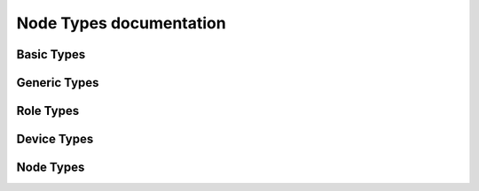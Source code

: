 ========================
Node Types documentation
========================


-----------
Basic Types
-----------

.. py:data:: libopenzwave.node_types.ROLE_TYPE_UNKNOWN

    * `str(ROLE_TYPE_UNKNOWN)`: Basic Type Unknown
    * `int(ROLE_TYPE_UNKNOWN)`: -1


.. py:data:: libopenzwave.node_types.ROLE_TYPE_CONTROLLER_SUB_STATIC

    * `str(ROLE_TYPE_CONTROLLER_SUB_STATIC)`: Portable Controller
    * `int(ROLE_TYPE_CONTROLLER_SUB_STATIC)`: 0x1


.. py:data:: libopenzwave.node_types.ROLE_TYPE_SLAVE_PORTABLE

    * `str(ROLE_TYPE_SLAVE_PORTABLE)`: Routing Slave
    * `int(ROLE_TYPE_SLAVE_PORTABLE)`: 0x4


.. py:data:: libopenzwave.node_types.ROLE_TYPE_CONTROLLER_PORTABLE_REPORTING

    * `str(ROLE_TYPE_CONTROLLER_PORTABLE_REPORTING)`: Slave
    * `int(ROLE_TYPE_CONTROLLER_PORTABLE_REPORTING)`: 0x3


.. py:data:: libopenzwave.node_types.ROLE_TYPE_CONTROLLER_PORTABLE

    * `str(ROLE_TYPE_CONTROLLER_PORTABLE)`: Static Controller
    * `int(ROLE_TYPE_CONTROLLER_PORTABLE)`: 0x2




-------------
Generic Types
-------------

.. py:data:: libopenzwave.node_types.GENERIC_TYPE_UNKNOWN

    * `str(GENERIC_TYPE_UNKNOWN)`: Generic Type Unknown
    * `int(GENERIC_TYPE_UNKNOWN)`: -1
    * Specific Types: `None`


.. py:data:: libopenzwave.node_types.GENERIC_TYPE_GENERIC_CONTROLLER

    * `str(GENERIC_TYPE_GENERIC_CONTROLLER)`: Remote Controller
    * `int(GENERIC_TYPE_GENERIC_CONTROLLER)`: 0x1
    * Specific Types:

        * `SPECIFIC_TYPE_PORTABLE_REMOTE_CONTROLLER`:

            * `str(SPECIFIC_TYPE_PORTABLE_REMOTE_CONTROLLER)`: Remote Control (Multi Purpose)
            * `int(SPECIFIC_TYPE_PORTABLE_REMOTE_CONTROLLER)`: 0x1

        * `SPECIFIC_TYPE_PORTABLE_SCENE_CONTROLLER`:

            * `str(SPECIFIC_TYPE_PORTABLE_SCENE_CONTROLLER)`: Portable Scene Controller
            * `int(SPECIFIC_TYPE_PORTABLE_SCENE_CONTROLLER)`: 0x2

        * `SPECIFIC_TYPE_PORTABLE_INSTALLER_TOOL`:

            * `str(SPECIFIC_TYPE_PORTABLE_INSTALLER_TOOL)`: Installer Tool
            * `int(SPECIFIC_TYPE_PORTABLE_INSTALLER_TOOL)`: 0x3

        * `SPECIFIC_TYPE_REMOTE_CONTROL_AV`:

            * `str(SPECIFIC_TYPE_REMOTE_CONTROL_AV)`: Remote Control (AV)
            * `int(SPECIFIC_TYPE_REMOTE_CONTROL_AV)`: 0x4

        * `SPECIFIC_TYPE_REMOTE_CONTROL_SIMPLE`:

            * `str(SPECIFIC_TYPE_REMOTE_CONTROL_SIMPLE)`: Remote Control (Simple)
            * `int(SPECIFIC_TYPE_REMOTE_CONTROL_SIMPLE)`: 0x6




.. py:data:: libopenzwave.node_types.GENERIC_TYPE_STATIC_CONTROLLER

    * `str(GENERIC_TYPE_STATIC_CONTROLLER)`: Static Controller
    * `int(GENERIC_TYPE_STATIC_CONTROLLER)`: 0x2
    * Specific Types:

        * `SPECIFIC_TYPE_PC_CONTROLLER`:

            * `str(SPECIFIC_TYPE_PC_CONTROLLER)`: Central Controller
            * `int(SPECIFIC_TYPE_PC_CONTROLLER)`: 0x1

        * `SPECIFIC_TYPE_SCENE_CONTROLLER`:

            * `str(SPECIFIC_TYPE_SCENE_CONTROLLER)`: Scene Controller
            * `int(SPECIFIC_TYPE_SCENE_CONTROLLER)`: 0x2

        * `SPECIFIC_TYPE_STATIC_INSTALLER_TOOL`:

            * `str(SPECIFIC_TYPE_STATIC_INSTALLER_TOOL)`: Installer Tool
            * `int(SPECIFIC_TYPE_STATIC_INSTALLER_TOOL)`: 0x3

        * `SPECIFIC_TYPE_SET_TOP_BOX`:

            * `str(SPECIFIC_TYPE_SET_TOP_BOX)`: Set Top Box
            * `int(SPECIFIC_TYPE_SET_TOP_BOX)`: 0x4

        * `SPECIFIC_TYPE_SUB_SYSTEM_CONTROLLER`:

            * `str(SPECIFIC_TYPE_SUB_SYSTEM_CONTROLLER)`: Sub System Controller
            * `int(SPECIFIC_TYPE_SUB_SYSTEM_CONTROLLER)`: 0x5

        * `SPECIFIC_TYPE_TV`:

            * `str(SPECIFIC_TYPE_TV)`: TV
            * `int(SPECIFIC_TYPE_TV)`: 0x6

        * `SPECIFIC_TYPE_GATEWAY`:

            * `str(SPECIFIC_TYPE_GATEWAY)`: Gateway
            * `int(SPECIFIC_TYPE_GATEWAY)`: 0x7




.. py:data:: libopenzwave.node_types.GENERIC_TYPE_AV_CONTROL_POINT

    * `str(GENERIC_TYPE_AV_CONTROL_POINT)`: AV Control Point
    * `int(GENERIC_TYPE_AV_CONTROL_POINT)`: 0x3
    * Specific Types:

        * `SPECIFIC_TYPE_DOORBELL`:

            * `str(SPECIFIC_TYPE_DOORBELL)`: Doorbell
            * `int(SPECIFIC_TYPE_DOORBELL)`: 0x12

        * `SPECIFIC_TYPE_SATELLITE_RECEIVER`:

            * `str(SPECIFIC_TYPE_SATELLITE_RECEIVER)`: Satellite Receiver
            * `int(SPECIFIC_TYPE_SATELLITE_RECEIVER)`: 0x4

        * `SPECIFIC_TYPE_SATELLITE_RECEIVER_V2`:

            * `str(SPECIFIC_TYPE_SATELLITE_RECEIVER_V2)`: Satellite Receiver V2
            * `int(SPECIFIC_TYPE_SATELLITE_RECEIVER_V2)`: 0x11

        * `SPECIFIC_TYPE_SOUND_SWITCH`:

            * `str(SPECIFIC_TYPE_SOUND_SWITCH)`: Sound Switch
            * `int(SPECIFIC_TYPE_SOUND_SWITCH)`: 0x1




.. py:data:: libopenzwave.node_types.GENERIC_TYPE_DISPLAY

    * `str(GENERIC_TYPE_DISPLAY)`: Display
    * `int(GENERIC_TYPE_DISPLAY)`: 0x4
    * Specific Types:

        * `SPECIFIC_TYPE_SIMPLE_DISPLAY`:

            * `str(SPECIFIC_TYPE_SIMPLE_DISPLAY)`: Display (simple)
            * `int(SPECIFIC_TYPE_SIMPLE_DISPLAY)`: 0x1




.. py:data:: libopenzwave.node_types.GENERIC_TYPE_NETWORK_EXTENDER

    * `str(GENERIC_TYPE_NETWORK_EXTENDER)`: Network Extender
    * `int(GENERIC_TYPE_NETWORK_EXTENDER)`: 0x5
    * Specific Types:

        * `SPECIFIC_TYPE_SECURE_EXTENDER`:

            * `str(SPECIFIC_TYPE_SECURE_EXTENDER)`: Secure Extender
            * `int(SPECIFIC_TYPE_SECURE_EXTENDER)`: 0x1




.. py:data:: libopenzwave.node_types.GENERIC_TYPE_APPLIANCE

    * `str(GENERIC_TYPE_APPLIANCE)`: Appliance
    * `int(GENERIC_TYPE_APPLIANCE)`: 0x6
    * Specific Types:

        * `SPECIFIC_TYPE_GENERAL_APPLIANCE`:

            * `str(SPECIFIC_TYPE_GENERAL_APPLIANCE)`: General Appliance
            * `int(SPECIFIC_TYPE_GENERAL_APPLIANCE)`: 0x1

        * `SPECIFIC_TYPE_KITCHEN_APPLIANCE`:

            * `str(SPECIFIC_TYPE_KITCHEN_APPLIANCE)`: Kitchen Appliance
            * `int(SPECIFIC_TYPE_KITCHEN_APPLIANCE)`: 0x2

        * `SPECIFIC_TYPE_LAUNDRY_APPLIANCE`:

            * `str(SPECIFIC_TYPE_LAUNDRY_APPLIANCE)`: Laundry Appliance
            * `int(SPECIFIC_TYPE_LAUNDRY_APPLIANCE)`: 0x3




.. py:data:: libopenzwave.node_types.GENERIC_TYPE_SENSOR_NOTIFICATION

    * `str(GENERIC_TYPE_SENSOR_NOTIFICATION)`: Sensor (notification)
    * `int(GENERIC_TYPE_SENSOR_NOTIFICATION)`: 0x7
    * Specific Types: `None`


.. py:data:: libopenzwave.node_types.GENERIC_TYPE_THERMOSTAT

    * `str(GENERIC_TYPE_THERMOSTAT)`: Thermostat
    * `int(GENERIC_TYPE_THERMOSTAT)`: 0x8
    * Specific Types:

        * `SPECIFIC_TYPE_SETBACK_SCHEDULE_THERMOSTAT`:

            * `str(SPECIFIC_TYPE_SETBACK_SCHEDULE_THERMOSTAT)`: Setback Schedule Thermostat
            * `int(SPECIFIC_TYPE_SETBACK_SCHEDULE_THERMOSTAT)`: 0x3

        * `SPECIFIC_TYPE_SETBACK_THERMOSTAT`:

            * `str(SPECIFIC_TYPE_SETBACK_THERMOSTAT)`: Thermostat Setback
            * `int(SPECIFIC_TYPE_SETBACK_THERMOSTAT)`: 0x5

        * `SPECIFIC_TYPE_SETPOINT_THERMOSTAT`:

            * `str(SPECIFIC_TYPE_SETPOINT_THERMOSTAT)`: Thermostat Setpoint
            * `int(SPECIFIC_TYPE_SETPOINT_THERMOSTAT)`: 0x4

        * `SPECIFIC_TYPE_THERMOSTAT_GENERAL`:

            * `str(SPECIFIC_TYPE_THERMOSTAT_GENERAL)`: Thermostat General
            * `int(SPECIFIC_TYPE_THERMOSTAT_GENERAL)`: 0x2

        * `SPECIFIC_TYPE_THERMOSTAT_GENERAL_V2`:

            * `str(SPECIFIC_TYPE_THERMOSTAT_GENERAL_V2)`: Thermostat HVAC
            * `int(SPECIFIC_TYPE_THERMOSTAT_GENERAL_V2)`: 0x6

        * `SPECIFIC_TYPE_THERMOSTAT_HEATING`:

            * `str(SPECIFIC_TYPE_THERMOSTAT_HEATING)`: Thermostat Heating
            * `int(SPECIFIC_TYPE_THERMOSTAT_HEATING)`: 0x1




.. py:data:: libopenzwave.node_types.GENERIC_TYPE_WINDOW_COVERING

    * `str(GENERIC_TYPE_WINDOW_COVERING)`: Window Covering
    * `int(GENERIC_TYPE_WINDOW_COVERING)`: 0x9
    * Specific Types:

        * `SPECIFIC_TYPE_SIMPLE_WINDOW_COVERING`:

            * `str(SPECIFIC_TYPE_SIMPLE_WINDOW_COVERING)`: Simple Window Covering Control
            * `int(SPECIFIC_TYPE_SIMPLE_WINDOW_COVERING)`: 0x1




.. py:data:: libopenzwave.node_types.GENERIC_TYPE_REPEATER_SLAVE

    * `str(GENERIC_TYPE_REPEATER_SLAVE)`: Repeater Slave
    * `int(GENERIC_TYPE_REPEATER_SLAVE)`: 0xF
    * Specific Types:

        * `SPECIFIC_TYPE_REPEATER_SLAVE`:

            * `str(SPECIFIC_TYPE_REPEATER_SLAVE)`: Basic Repeater Slave
            * `int(SPECIFIC_TYPE_REPEATER_SLAVE)`: 0x1

        * `SPECIFIC_TYPE_VIRTUAL_NODE`:

            * `str(SPECIFIC_TYPE_VIRTUAL_NODE)`: Virtual Node
            * `int(SPECIFIC_TYPE_VIRTUAL_NODE)`: 0x2




.. py:data:: libopenzwave.node_types.GENERIC_TYPE_SWITCH_BINARY

    * `str(GENERIC_TYPE_SWITCH_BINARY)`: Binary Switch
    * `int(GENERIC_TYPE_SWITCH_BINARY)`: 0x10
    * Specific Types:

        * `SPECIFIC_TYPE_POWER_SWITCH_BINARY`:

            * `str(SPECIFIC_TYPE_POWER_SWITCH_BINARY)`: On/Off Power Switch
            * `int(SPECIFIC_TYPE_POWER_SWITCH_BINARY)`: 0x1

        * `SPECIFIC_TYPE_SCENE_SWITCH_BINARY`:

            * `str(SPECIFIC_TYPE_SCENE_SWITCH_BINARY)`: Binary Scene Switch
            * `int(SPECIFIC_TYPE_SCENE_SWITCH_BINARY)`: 0x3

        * `SPECIFIC_TYPE_POWER_STRIP`:

            * `str(SPECIFIC_TYPE_POWER_STRIP)`: Power Strip
            * `int(SPECIFIC_TYPE_POWER_STRIP)`: 0x4

        * `SPECIFIC_TYPE_SIREN`:

            * `str(SPECIFIC_TYPE_SIREN)`: Siren
            * `int(SPECIFIC_TYPE_SIREN)`: 0x5

        * `SPECIFIC_TYPE_VALVE_OPEN_CLOSE`:

            * `str(SPECIFIC_TYPE_VALVE_OPEN_CLOSE)`: Valve (open/close)
            * `int(SPECIFIC_TYPE_VALVE_OPEN_CLOSE)`: 0x6

        * `SPECIFIC_TYPE_COLOR_TUNABLE_BINARY`:

            * `str(SPECIFIC_TYPE_COLOR_TUNABLE_BINARY)`: Turnable Switch
            * `int(SPECIFIC_TYPE_COLOR_TUNABLE_BINARY)`: 0x2

        * `SPECIFIC_TYPE_IRRIGATION_CONTROLLER`:

            * `str(SPECIFIC_TYPE_IRRIGATION_CONTROLLER)`: Irrigation
            * `int(SPECIFIC_TYPE_IRRIGATION_CONTROLLER)`: 0x7




.. py:data:: libopenzwave.node_types.GENERIC_TYPE_SWITCH_MULTILEVEL

    * `str(GENERIC_TYPE_SWITCH_MULTILEVEL)`: Multilevel Switch
    * `int(GENERIC_TYPE_SWITCH_MULTILEVEL)`: 0x11
    * Specific Types:

        * `SPECIFIC_TYPE_CLASS_A_MOTOR_CONTROL`:

            * `str(SPECIFIC_TYPE_CLASS_A_MOTOR_CONTROL)`: Window Covering No Position/Endpoint
            * `int(SPECIFIC_TYPE_CLASS_A_MOTOR_CONTROL)`: 0x5

        * `SPECIFIC_TYPE_CLASS_B_MOTOR_CONTROL`:

            * `str(SPECIFIC_TYPE_CLASS_B_MOTOR_CONTROL)`: Window Covering Endpoint Aware
            * `int(SPECIFIC_TYPE_CLASS_B_MOTOR_CONTROL)`: 0x6

        * `SPECIFIC_TYPE_CLASS_C_MOTOR_CONTROL`:

            * `str(SPECIFIC_TYPE_CLASS_C_MOTOR_CONTROL)`: Window Covering Position/Endpoint Aware
            * `int(SPECIFIC_TYPE_CLASS_C_MOTOR_CONTROL)`: 0x7

        * `SPECIFIC_TYPE_MOTOR_MULTIPOSITION`:

            * `str(SPECIFIC_TYPE_MOTOR_MULTIPOSITION)`: Multiposition Motor
            * `int(SPECIFIC_TYPE_MOTOR_MULTIPOSITION)`: 0x3

        * `SPECIFIC_TYPE_POWER_SWITCH_MULTILEVEL`:

            * `str(SPECIFIC_TYPE_POWER_SWITCH_MULTILEVEL)`: Light Dimmer Switch
            * `int(SPECIFIC_TYPE_POWER_SWITCH_MULTILEVEL)`: 0x1

        * `SPECIFIC_TYPE_SCENE_SWITCH_MULTILEVEL`:

            * `str(SPECIFIC_TYPE_SCENE_SWITCH_MULTILEVEL)`: Multilevel Scene Switch
            * `int(SPECIFIC_TYPE_SCENE_SWITCH_MULTILEVEL)`: 0x4

        * `SPECIFIC_TYPE_FAN_SWITCH`:

            * `str(SPECIFIC_TYPE_FAN_SWITCH)`: Fan Switch
            * `int(SPECIFIC_TYPE_FAN_SWITCH)`: 0x8

        * `SPECIFIC_TYPE_COLOR_TUNABLE_MULTILEVEL`:

            * `str(SPECIFIC_TYPE_COLOR_TUNABLE_MULTILEVEL)`: Turnable (multilevel) Switch
            * `int(SPECIFIC_TYPE_COLOR_TUNABLE_MULTILEVEL)`: 0x2




.. py:data:: libopenzwave.node_types.GENERIC_TYPE_SWITCH_REMOTE

    * `str(GENERIC_TYPE_SWITCH_REMOTE)`: Remote Switch
    * `int(GENERIC_TYPE_SWITCH_REMOTE)`: 0x12
    * Specific Types:

        * `SPECIFIC_TYPE_SWITCH_REMOTE_BINARY`:

            * `str(SPECIFIC_TYPE_SWITCH_REMOTE_BINARY)`: Binary Remote Switch
            * `int(SPECIFIC_TYPE_SWITCH_REMOTE_BINARY)`: 0x1

        * `SPECIFIC_TYPE_SWITCH_REMOTE_MULTILEVEL`:

            * `str(SPECIFIC_TYPE_SWITCH_REMOTE_MULTILEVEL)`: Multilevel Remote Switch
            * `int(SPECIFIC_TYPE_SWITCH_REMOTE_MULTILEVEL)`: 0x2

        * `SPECIFIC_TYPE_SWITCH_REMOTE_TOGGLE_BINARY`:

            * `str(SPECIFIC_TYPE_SWITCH_REMOTE_TOGGLE_BINARY)`: Binary Toggle Remote Switch
            * `int(SPECIFIC_TYPE_SWITCH_REMOTE_TOGGLE_BINARY)`: 0x3

        * `SPECIFIC_TYPE_SWITCH_REMOTE_TOGGLE_MULTILEVEL`:

            * `str(SPECIFIC_TYPE_SWITCH_REMOTE_TOGGLE_MULTILEVEL)`: Multilevel Toggle Remote Switch
            * `int(SPECIFIC_TYPE_SWITCH_REMOTE_TOGGLE_MULTILEVEL)`: 0x4




.. py:data:: libopenzwave.node_types.GENERIC_TYPE_SWITCH_TOGGLE

    * `str(GENERIC_TYPE_SWITCH_TOGGLE)`: Toggle Switch
    * `int(GENERIC_TYPE_SWITCH_TOGGLE)`: 0x13
    * Specific Types:

        * `SPECIFIC_TYPE_SWITCH_TOGGLE_BINARY`:

            * `str(SPECIFIC_TYPE_SWITCH_TOGGLE_BINARY)`: Binary Toggle Switch
            * `int(SPECIFIC_TYPE_SWITCH_TOGGLE_BINARY)`: 0x1

        * `SPECIFIC_TYPE_SWITCH_TOGGLE_MULTILEVEL`:

            * `str(SPECIFIC_TYPE_SWITCH_TOGGLE_MULTILEVEL)`: Multilevel Toggle Switch
            * `int(SPECIFIC_TYPE_SWITCH_TOGGLE_MULTILEVEL)`: 0x2




.. py:data:: libopenzwave.node_types.GENERIC_TYPE_ZIP_GATEWAY

    * `str(GENERIC_TYPE_ZIP_GATEWAY)`: ZIP Gateway
    * `int(GENERIC_TYPE_ZIP_GATEWAY)`: 0x14
    * Specific Types: `None`


.. py:data:: libopenzwave.node_types.GENERIC_TYPE_ZIP_NODE

    * `str(GENERIC_TYPE_ZIP_NODE)`: ZIP
    * `int(GENERIC_TYPE_ZIP_NODE)`: 0x15
    * Specific Types:

        * `SPECIFIC_TYPE_ZIP_ADV_NODE`:

            * `str(SPECIFIC_TYPE_ZIP_ADV_NODE)`: ZIP (adv)
            * `int(SPECIFIC_TYPE_ZIP_ADV_NODE)`: 0x2

        * `SPECIFIC_TYPE_ZIP_TUN_NODE`:

            * `str(SPECIFIC_TYPE_ZIP_TUN_NODE)`: ZIP (tun)
            * `int(SPECIFIC_TYPE_ZIP_TUN_NODE)`: 0x1




.. py:data:: libopenzwave.node_types.GENERIC_TYPE_VENTILATION

    * `str(GENERIC_TYPE_VENTILATION)`: Ventilation
    * `int(GENERIC_TYPE_VENTILATION)`: 0x16
    * Specific Types:

        * `SPECIFIC_TYPE_RESIDENTIAL_HRV`:

            * `str(SPECIFIC_TYPE_RESIDENTIAL_HRV)`: Residential HRV
            * `int(SPECIFIC_TYPE_RESIDENTIAL_HRV)`: 0x1




.. py:data:: libopenzwave.node_types.GENERIC_TYPE_SECURITY_PANEL

    * `str(GENERIC_TYPE_SECURITY_PANEL)`: Security Panel
    * `int(GENERIC_TYPE_SECURITY_PANEL)`: 0x17
    * Specific Types:

        * `SPECIFIC_TYPE_ZONED_SECURITY_PANEL`:

            * `str(SPECIFIC_TYPE_ZONED_SECURITY_PANEL)`: Zoned Security Panel
            * `int(SPECIFIC_TYPE_ZONED_SECURITY_PANEL)`: 0x1




.. py:data:: libopenzwave.node_types.GENERIC_TYPE_WALL_CONTROLLER

    * `str(GENERIC_TYPE_WALL_CONTROLLER)`: Wall Controller
    * `int(GENERIC_TYPE_WALL_CONTROLLER)`: 0x18
    * Specific Types:

        * `SPECIFIC_TYPE_BASIC_WALL_CONTROLLER`:

            * `str(SPECIFIC_TYPE_BASIC_WALL_CONTROLLER)`: Wall Controller
            * `int(SPECIFIC_TYPE_BASIC_WALL_CONTROLLER)`: 0x1




.. py:data:: libopenzwave.node_types.GENERIC_TYPE_SENSOR_BINARY

    * `str(GENERIC_TYPE_SENSOR_BINARY)`: Binary Sensor
    * `int(GENERIC_TYPE_SENSOR_BINARY)`: 0x20
    * Specific Types:

        * `SPECIFIC_TYPE_ROUTING_SENSOR_BINARY`:

            * `str(SPECIFIC_TYPE_ROUTING_SENSOR_BINARY)`: Routing Binary Sensor
            * `int(SPECIFIC_TYPE_ROUTING_SENSOR_BINARY)`: 0x1




.. py:data:: libopenzwave.node_types.GENERIC_TYPE_SENSOR_MULTILEVEL

    * `str(GENERIC_TYPE_SENSOR_MULTILEVEL)`: Multilevel Sensor
    * `int(GENERIC_TYPE_SENSOR_MULTILEVEL)`: 0x21
    * Specific Types:

        * `SPECIFIC_TYPE_ROUTING_SENSOR_MULTILEVEL`:

            * `str(SPECIFIC_TYPE_ROUTING_SENSOR_MULTILEVEL)`: Sensor (Multilevel)
            * `int(SPECIFIC_TYPE_ROUTING_SENSOR_MULTILEVEL)`: 0x1

        * `SPECIFIC_TYPE_CHIMNEY_FAN`:

            * `str(SPECIFIC_TYPE_CHIMNEY_FAN)`: Chimney Fan
            * `int(SPECIFIC_TYPE_CHIMNEY_FAN)`: 0x2




.. py:data:: libopenzwave.node_types.GENERIC_TYPE_METER_PULSE

    * `str(GENERIC_TYPE_METER_PULSE)`: Pulse Meter
    * `int(GENERIC_TYPE_METER_PULSE)`: 0x30
    * Specific Types: `None`


.. py:data:: libopenzwave.node_types.GENERIC_TYPE_METER

    * `str(GENERIC_TYPE_METER)`: Meter
    * `int(GENERIC_TYPE_METER)`: 0x31
    * Specific Types:

        * `SPECIFIC_TYPE_SIMPLE_METER`:

            * `str(SPECIFIC_TYPE_SIMPLE_METER)`: Sub Energy Meter
            * `int(SPECIFIC_TYPE_SIMPLE_METER)`: 0x1

        * `SPECIFIC_TYPE_ADV_ENERGY_CONTROL`:

            * `str(SPECIFIC_TYPE_ADV_ENERGY_CONTROL)`: Whole Home Energy Meter (Advanced)
            * `int(SPECIFIC_TYPE_ADV_ENERGY_CONTROL)`: 0x2

        * `SPECIFIC_TYPE_WHOLE_HOME_METER_SIMPLE`:

            * `str(SPECIFIC_TYPE_WHOLE_HOME_METER_SIMPLE)`: Whole Home Meter (Simple)
            * `int(SPECIFIC_TYPE_WHOLE_HOME_METER_SIMPLE)`: 0x3




.. py:data:: libopenzwave.node_types.GENERIC_TYPE_ENTRY_CONTROL

    * `str(GENERIC_TYPE_ENTRY_CONTROL)`: Entry Control
    * `int(GENERIC_TYPE_ENTRY_CONTROL)`: 0x40
    * Specific Types:

        * `SPECIFIC_TYPE_DOOR_LOCK`:

            * `str(SPECIFIC_TYPE_DOOR_LOCK)`: Door Lock
            * `int(SPECIFIC_TYPE_DOOR_LOCK)`: 0x1

        * `SPECIFIC_TYPE_ADVANCED_DOOR_LOCK`:

            * `str(SPECIFIC_TYPE_ADVANCED_DOOR_LOCK)`: Advanced Door Lock
            * `int(SPECIFIC_TYPE_ADVANCED_DOOR_LOCK)`: 0x2

        * `SPECIFIC_TYPE_SECURE_KEYPAD_DOOR_LOCK`:

            * `str(SPECIFIC_TYPE_SECURE_KEYPAD_DOOR_LOCK)`: Door Lock (keypad lever)
            * `int(SPECIFIC_TYPE_SECURE_KEYPAD_DOOR_LOCK)`: 0x3

        * `SPECIFIC_TYPE_SECURE_KEYPAD_DOOR_LOCK_DEADBOLT`:

            * `str(SPECIFIC_TYPE_SECURE_KEYPAD_DOOR_LOCK_DEADBOLT)`: Door Lock (keypad deadbolt)
            * `int(SPECIFIC_TYPE_SECURE_KEYPAD_DOOR_LOCK_DEADBOLT)`: 0x4

        * `SPECIFIC_TYPE_SECURE_DOOR`:

            * `str(SPECIFIC_TYPE_SECURE_DOOR)`: Secure Door
            * `int(SPECIFIC_TYPE_SECURE_DOOR)`: 0x5

        * `SPECIFIC_TYPE_SECURE_GATE`:

            * `str(SPECIFIC_TYPE_SECURE_GATE)`: Secure Gate
            * `int(SPECIFIC_TYPE_SECURE_GATE)`: 0x6

        * `SPECIFIC_TYPE_SECURE_BARRIER_ADDON`:

            * `str(SPECIFIC_TYPE_SECURE_BARRIER_ADDON)`: Barrier Addon
            * `int(SPECIFIC_TYPE_SECURE_BARRIER_ADDON)`: 0x7

        * `SPECIFIC_TYPE_SECURE_BARRIER_OPEN_ONLY`:

            * `str(SPECIFIC_TYPE_SECURE_BARRIER_OPEN_ONLY)`: Barrier Open Only
            * `int(SPECIFIC_TYPE_SECURE_BARRIER_OPEN_ONLY)`: 0x8

        * `SPECIFIC_TYPE_SECURE_BARRIER_CLOSE_ONLY`:

            * `str(SPECIFIC_TYPE_SECURE_BARRIER_CLOSE_ONLY)`: Barrier Close Only
            * `int(SPECIFIC_TYPE_SECURE_BARRIER_CLOSE_ONLY)`: 0x9

        * `SPECIFIC_TYPE_SECURE_LOCKBOX`:

            * `str(SPECIFIC_TYPE_SECURE_LOCKBOX)`: Lock Box
            * `int(SPECIFIC_TYPE_SECURE_LOCKBOX)`: 0xA

        * `SPECIFIC_TYPE_SECURE_KEYPAD`:

            * `str(SPECIFIC_TYPE_SECURE_KEYPAD)`: Keypad
            * `int(SPECIFIC_TYPE_SECURE_KEYPAD)`: 0xB




.. py:data:: libopenzwave.node_types.GENERIC_TYPE_SEMI_INTEROPERABLE

    * `str(GENERIC_TYPE_SEMI_INTEROPERABLE)`: Semi Interoperable
    * `int(GENERIC_TYPE_SEMI_INTEROPERABLE)`: 0x50
    * Specific Types:

        * `SPECIFIC_TYPE_ENERGY_PRODUCTION`:

            * `str(SPECIFIC_TYPE_ENERGY_PRODUCTION)`: Energy Production
            * `int(SPECIFIC_TYPE_ENERGY_PRODUCTION)`: 0x1




.. py:data:: libopenzwave.node_types.GENERIC_TYPE_SENSOR_ALARM

    * `str(GENERIC_TYPE_SENSOR_ALARM)`: Sensor Alarm
    * `int(GENERIC_TYPE_SENSOR_ALARM)`: 0xA1
    * Specific Types:

        * `SPECIFIC_TYPE_ADV_ZENSOR_NET_ALARM_SENSOR`:

            * `str(SPECIFIC_TYPE_ADV_ZENSOR_NET_ALARM_SENSOR)`: Zensor Net Alarm (advanced) Sensor
            * `int(SPECIFIC_TYPE_ADV_ZENSOR_NET_ALARM_SENSOR)`: 0x5

        * `SPECIFIC_TYPE_ADV_ZENSOR_NET_SMOKE_SENSOR`:

            * `str(SPECIFIC_TYPE_ADV_ZENSOR_NET_SMOKE_SENSOR)`: Zensor Net Smoke (advanced) Sensor
            * `int(SPECIFIC_TYPE_ADV_ZENSOR_NET_SMOKE_SENSOR)`: 0xA

        * `SPECIFIC_TYPE_BASIC_ROUTING_ALARM_SENSOR`:

            * `str(SPECIFIC_TYPE_BASIC_ROUTING_ALARM_SENSOR)`: Routing Alarm (basic) Sensor
            * `int(SPECIFIC_TYPE_BASIC_ROUTING_ALARM_SENSOR)`: 0x1

        * `SPECIFIC_TYPE_BASIC_ROUTING_SMOKE_SENSOR`:

            * `str(SPECIFIC_TYPE_BASIC_ROUTING_SMOKE_SENSOR)`: Routing Smoke (basic) Sensor
            * `int(SPECIFIC_TYPE_BASIC_ROUTING_SMOKE_SENSOR)`: 0x6

        * `SPECIFIC_TYPE_BASIC_ZENSOR_NET_ALARM_SENSOR`:

            * `str(SPECIFIC_TYPE_BASIC_ZENSOR_NET_ALARM_SENSOR)`: Zensor Net Alarm (basic) Sensor
            * `int(SPECIFIC_TYPE_BASIC_ZENSOR_NET_ALARM_SENSOR)`: 0x3

        * `SPECIFIC_TYPE_BASIC_ZENSOR_NET_SMOKE_SENSOR`:

            * `str(SPECIFIC_TYPE_BASIC_ZENSOR_NET_SMOKE_SENSOR)`: Zensor Net Smoke (basic) Sensor
            * `int(SPECIFIC_TYPE_BASIC_ZENSOR_NET_SMOKE_SENSOR)`: 0x8

        * `SPECIFIC_TYPE_ROUTING_ALARM_SENSOR`:

            * `str(SPECIFIC_TYPE_ROUTING_ALARM_SENSOR)`: Routing Alarm Sensor
            * `int(SPECIFIC_TYPE_ROUTING_ALARM_SENSOR)`: 0x2

        * `SPECIFIC_TYPE_ROUTING_SMOKE_SENSOR`:

            * `str(SPECIFIC_TYPE_ROUTING_SMOKE_SENSOR)`: Routing Smoke Sensor
            * `int(SPECIFIC_TYPE_ROUTING_SMOKE_SENSOR)`: 0x7

        * `SPECIFIC_TYPE_ZENSOR_NET_ALARM_SENSOR`:

            * `str(SPECIFIC_TYPE_ZENSOR_NET_ALARM_SENSOR)`: Zensor Net Alarm Sensor
            * `int(SPECIFIC_TYPE_ZENSOR_NET_ALARM_SENSOR)`: 0x4

        * `SPECIFIC_TYPE_ZENSOR_NET_SMOKE_SENSOR`:

            * `str(SPECIFIC_TYPE_ZENSOR_NET_SMOKE_SENSOR)`: Zensor Net Smoke Sensor
            * `int(SPECIFIC_TYPE_ZENSOR_NET_SMOKE_SENSOR)`: 0x9

        * `SPECIFIC_TYPE_ALARM_SENSOR`:

            * `str(SPECIFIC_TYPE_ALARM_SENSOR)`: Sensor (Alarm)
            * `int(SPECIFIC_TYPE_ALARM_SENSOR)`: 0xB




.. py:data:: libopenzwave.node_types.GENERIC_TYPE_NON_INTEROPERABLE

    * `str(GENERIC_TYPE_NON_INTEROPERABLE)`: Non interoperable
    * `int(GENERIC_TYPE_NON_INTEROPERABLE)`: 0xFF
    * Specific Types: `None`




----------
Role Types
----------

.. py:data:: libopenzwave.node_types.DEVICE_TYPE_UNKNOWN

    * `str(DEVICE_TYPE_UNKNOWN)`: Role Type Unknown
    * `int(DEVICE_TYPE_UNKNOWN)`: -1


.. py:data:: libopenzwave.node_types.ROLE_TYPE_CONTROLLER_CENTRAL_STATIC

    * `str(ROLE_TYPE_CONTROLLER_CENTRAL_STATIC)`: Central Static Controller (CSC)
    * `int(ROLE_TYPE_CONTROLLER_CENTRAL_STATIC)`: 0x0


.. py:data:: libopenzwave.node_types.SPECIFIC_TYPE_SOUND_SWITCH

    * `str(SPECIFIC_TYPE_SOUND_SWITCH)`: Sub Static Controller (SSC)
    * `int(SPECIFIC_TYPE_SOUND_SWITCH)`: 0x1


.. py:data:: libopenzwave.node_types.SPECIFIC_TYPE_ADVANCED_DOOR_LOCK

    * `str(SPECIFIC_TYPE_ADVANCED_DOOR_LOCK)`: Portable Controller (PC)
    * `int(SPECIFIC_TYPE_ADVANCED_DOOR_LOCK)`: 0x2


.. py:data:: libopenzwave.node_types.GENERIC_TYPE_AV_CONTROL_POINT

    * `str(GENERIC_TYPE_AV_CONTROL_POINT)`: Reporting Portable Controller (RPC)
    * `int(GENERIC_TYPE_AV_CONTROL_POINT)`: 0x3


.. py:data:: libopenzwave.node_types.SPECIFIC_TYPE_SATELLITE_RECEIVER

    * `str(SPECIFIC_TYPE_SATELLITE_RECEIVER)`: Portable Slave (PS)
    * `int(SPECIFIC_TYPE_SATELLITE_RECEIVER)`: 0x4


.. py:data:: libopenzwave.node_types.SPECIFIC_TYPE_SECURE_DOOR

    * `str(SPECIFIC_TYPE_SECURE_DOOR)`: Always On Slave (AOS)
    * `int(SPECIFIC_TYPE_SECURE_DOOR)`: 0x5


.. py:data:: libopenzwave.node_types.SPECIFIC_TYPE_SECURE_GATE

    * `str(SPECIFIC_TYPE_SECURE_GATE)`: Reporting Sleeping Slave (RSS)
    * `int(SPECIFIC_TYPE_SECURE_GATE)`: 0x6


.. py:data:: libopenzwave.node_types.SPECIFIC_TYPE_SECURE_BARRIER_ADDON

    * `str(SPECIFIC_TYPE_SECURE_BARRIER_ADDON)`: Listening Sleeping Slave (LSS)
    * `int(SPECIFIC_TYPE_SECURE_BARRIER_ADDON)`: 0x7


.. py:data:: libopenzwave.node_types.SPECIFIC_TYPE_SECURE_BARRIER_OPEN_ONLY

    * `str(SPECIFIC_TYPE_SECURE_BARRIER_OPEN_ONLY)`: Network Aware Slave (NAS)
    * `int(SPECIFIC_TYPE_SECURE_BARRIER_OPEN_ONLY)`: 0x8




------------
Device Types
------------

.. py:data:: libopenzwave.node_types.DEVICE_TYPE_UNKNOWN

    * `str(DEVICE_TYPE_UNKNOWN)`: Type Unknown
    * `int(DEVICE_TYPE_UNKNOWN)`: -1


.. py:data:: libopenzwave.node_types.DEVICE_TYPE_CENTRAL_CONTROLLER

    * `str(DEVICE_TYPE_CENTRAL_CONTROLLER)`: Central Controller
    * `int(DEVICE_TYPE_CENTRAL_CONTROLLER)`: 0x100


.. py:data:: libopenzwave.node_types.DEVICE_TYPE_DISPLAY_SIMPLE

    * `str(DEVICE_TYPE_DISPLAY_SIMPLE)`: Display (simple)
    * `int(DEVICE_TYPE_DISPLAY_SIMPLE)`: 0x200


.. py:data:: libopenzwave.node_types.DEVICE_TYPE_DOOR_LOCK_KEYPAD

    * `str(DEVICE_TYPE_DOOR_LOCK_KEYPAD)`: Door Lock Keypad
    * `int(DEVICE_TYPE_DOOR_LOCK_KEYPAD)`: 0x300


.. py:data:: libopenzwave.node_types.DEVICE_TYPE_SWITCH_FAN

    * `str(DEVICE_TYPE_SWITCH_FAN)`: Fan Switch
    * `int(DEVICE_TYPE_SWITCH_FAN)`: 0x400


.. py:data:: libopenzwave.node_types.DEVICE_TYPE_GATEWAY

    * `str(DEVICE_TYPE_GATEWAY)`: Gateway
    * `int(DEVICE_TYPE_GATEWAY)`: 0x500


.. py:data:: libopenzwave.node_types.DEVICE_TYPE_SWITCH_MULTILEVEL

    * `str(DEVICE_TYPE_SWITCH_MULTILEVEL)`: Light Dimmer Switch
    * `int(DEVICE_TYPE_SWITCH_MULTILEVEL)`: 0x600


.. py:data:: libopenzwave.node_types.DEVICE_TYPE_SWITCH_BINARY

    * `str(DEVICE_TYPE_SWITCH_BINARY)`: On/Off Power Switch
    * `int(DEVICE_TYPE_SWITCH_BINARY)`: 0x700


.. py:data:: libopenzwave.node_types.DEVICE_TYPE_POWER_STRIP

    * `str(DEVICE_TYPE_POWER_STRIP)`: Power Strip
    * `int(DEVICE_TYPE_POWER_STRIP)`: 0x800


.. py:data:: libopenzwave.node_types.DEVICE_TYPE_REMOTE_CONTROL_AV

    * `str(DEVICE_TYPE_REMOTE_CONTROL_AV)`: Remote Control (AV)
    * `int(DEVICE_TYPE_REMOTE_CONTROL_AV)`: 0x900


.. py:data:: libopenzwave.node_types.DEVICE_TYPE_REMOTE_CONTROL_MULTI_PURPOSE

    * `str(DEVICE_TYPE_REMOTE_CONTROL_MULTI_PURPOSE)`: Remote Control (multi purpose)
    * `int(DEVICE_TYPE_REMOTE_CONTROL_MULTI_PURPOSE)`: 0xA00


.. py:data:: libopenzwave.node_types.DEVICE_TYPE_REMOTE_CONTROL_SIMPLE

    * `str(DEVICE_TYPE_REMOTE_CONTROL_SIMPLE)`: Remote Control (simple)
    * `int(DEVICE_TYPE_REMOTE_CONTROL_SIMPLE)`: 0xB00


.. py:data:: libopenzwave.node_types.DEVICE_TYPE_KEY_FOB

    * `str(DEVICE_TYPE_KEY_FOB)`: Key Fob
    * `int(DEVICE_TYPE_KEY_FOB)`: 0xB01


.. py:data:: libopenzwave.node_types.DEVICE_TYPE_SENSOR_NOTIFICATION

    * `str(DEVICE_TYPE_SENSOR_NOTIFICATION)`: Sensor (notification)
    * `int(DEVICE_TYPE_SENSOR_NOTIFICATION)`: 0xC00


.. py:data:: libopenzwave.node_types.DEVICE_TYPE_SENSOR_SMOKE_ALARM

    * `str(DEVICE_TYPE_SENSOR_SMOKE_ALARM)`: Sensor (smoke alarm)
    * `int(DEVICE_TYPE_SENSOR_SMOKE_ALARM)`: 0xC01


.. py:data:: libopenzwave.node_types.DEVICE_TYPE_SENSOR_CO_ALARM

    * `str(DEVICE_TYPE_SENSOR_CO_ALARM)`: Sensor (CO)
    * `int(DEVICE_TYPE_SENSOR_CO_ALARM)`: 0xC02


.. py:data:: libopenzwave.node_types.DEVICE_TYPE_SENSOR_CO2_ALARM

    * `str(DEVICE_TYPE_SENSOR_CO2_ALARM)`: Sensor (CO2)
    * `int(DEVICE_TYPE_SENSOR_CO2_ALARM)`: 0xC03


.. py:data:: libopenzwave.node_types.DEVICE_TYPE_SENSOR_HEAT_ALARM

    * `str(DEVICE_TYPE_SENSOR_HEAT_ALARM)`: Sensor (heat)
    * `int(DEVICE_TYPE_SENSOR_HEAT_ALARM)`: 0xC04


.. py:data:: libopenzwave.node_types.DEVICE_TYPE_SENSOR_WATER_ALARM

    * `str(DEVICE_TYPE_SENSOR_WATER_ALARM)`: Sensor (water)
    * `int(DEVICE_TYPE_SENSOR_WATER_ALARM)`: 0xC05


.. py:data:: libopenzwave.node_types.DEVICE_TYPE_SENSOR_ACCESS_CONTROL

    * `str(DEVICE_TYPE_SENSOR_ACCESS_CONTROL)`: Sensor (access control)
    * `int(DEVICE_TYPE_SENSOR_ACCESS_CONTROL)`: 0xC06


.. py:data:: libopenzwave.node_types.DEVICE_TYPE_SENSOR_HOME_SECURITY

    * `str(DEVICE_TYPE_SENSOR_HOME_SECURITY)`: Sensor (security)
    * `int(DEVICE_TYPE_SENSOR_HOME_SECURITY)`: 0xC07


.. py:data:: libopenzwave.node_types.DEVICE_TYPE_SENSOR_POWER_MANAGEMENT

    * `str(DEVICE_TYPE_SENSOR_POWER_MANAGEMENT)`: Sensor (power management)
    * `int(DEVICE_TYPE_SENSOR_POWER_MANAGEMENT)`: 0xC08


.. py:data:: libopenzwave.node_types.DEVICE_TYPE_SENSOR_SYSTEM

    * `str(DEVICE_TYPE_SENSOR_SYSTEM)`: Sensor (system)
    * `int(DEVICE_TYPE_SENSOR_SYSTEM)`: 0xC09


.. py:data:: libopenzwave.node_types.DEVICE_TYPE_SENSOR_EMERGENCY_ALARM

    * `str(DEVICE_TYPE_SENSOR_EMERGENCY_ALARM)`: Sensor (emergency)
    * `int(DEVICE_TYPE_SENSOR_EMERGENCY_ALARM)`: 0xC0A


.. py:data:: libopenzwave.node_types.DEVICE_TYPE_SENSOR_CLOCK

    * `str(DEVICE_TYPE_SENSOR_CLOCK)`: Sensor (clock)
    * `int(DEVICE_TYPE_SENSOR_CLOCK)`: 0xC0B


.. py:data:: libopenzwave.node_types.DEVICE_TYPE_SENSOR_MULTIDEVICE_1

    * `str(DEVICE_TYPE_SENSOR_MULTIDEVICE_1)`: Sensor (multi device 1)
    * `int(DEVICE_TYPE_SENSOR_MULTIDEVICE_1)`: 0xCFF


.. py:data:: libopenzwave.node_types.DEVICE_TYPE_SENSOR_MULTILEVEL

    * `str(DEVICE_TYPE_SENSOR_MULTILEVEL)`: Sensor (multi level)
    * `int(DEVICE_TYPE_SENSOR_MULTILEVEL)`: 0xD00


.. py:data:: libopenzwave.node_types.DEVICE_TYPE_SENSOR_AIR_TEMPERATURE

    * `str(DEVICE_TYPE_SENSOR_AIR_TEMPERATURE)`: Sensor (air)
    * `int(DEVICE_TYPE_SENSOR_AIR_TEMPERATURE)`: 0xD01


.. py:data:: libopenzwave.node_types.DEVICE_TYPE_SENSOR_GENERAL_PURPOSE

    * `str(DEVICE_TYPE_SENSOR_GENERAL_PURPOSE)`: Sensor (general)
    * `int(DEVICE_TYPE_SENSOR_GENERAL_PURPOSE)`: 0xD02


.. py:data:: libopenzwave.node_types.DEVICE_TYPE_SENSOR_LUMINANCE

    * `str(DEVICE_TYPE_SENSOR_LUMINANCE)`: Sensor (luminance)
    * `int(DEVICE_TYPE_SENSOR_LUMINANCE)`: 0xD03


.. py:data:: libopenzwave.node_types.DEVICE_TYPE_SENSOR_POWER

    * `str(DEVICE_TYPE_SENSOR_POWER)`: Sensor (power)
    * `int(DEVICE_TYPE_SENSOR_POWER)`: 0xD04


.. py:data:: libopenzwave.node_types.DEVICE_TYPE_SENSOR_HUMIDITY

    * `str(DEVICE_TYPE_SENSOR_HUMIDITY)`: Sensor (humidity)
    * `int(DEVICE_TYPE_SENSOR_HUMIDITY)`: 0xD05


.. py:data:: libopenzwave.node_types.DEVICE_TYPE_SENSOR_VELOCITY

    * `str(DEVICE_TYPE_SENSOR_VELOCITY)`: Sensor (velocity)
    * `int(DEVICE_TYPE_SENSOR_VELOCITY)`: 0xD06


.. py:data:: libopenzwave.node_types.DEVICE_TYPE_SENSOR_DIRECTION

    * `str(DEVICE_TYPE_SENSOR_DIRECTION)`: Sensor (direction)
    * `int(DEVICE_TYPE_SENSOR_DIRECTION)`: 0xD07


.. py:data:: libopenzwave.node_types.DEVICE_TYPE_SENSOR_ATMOSPHERIC_PRESSURE

    * `str(DEVICE_TYPE_SENSOR_ATMOSPHERIC_PRESSURE)`: Sensor (atmospheric pressure)
    * `int(DEVICE_TYPE_SENSOR_ATMOSPHERIC_PRESSURE)`: 0xD08


.. py:data:: libopenzwave.node_types.DEVICE_TYPE_SENSOR_BAROMETRIC_PRESSURE

    * `str(DEVICE_TYPE_SENSOR_BAROMETRIC_PRESSURE)`: Sensor (barometric pressure)
    * `int(DEVICE_TYPE_SENSOR_BAROMETRIC_PRESSURE)`: 0xD09


.. py:data:: libopenzwave.node_types.DEVICE_TYPE_SENSOR_SOLAR_RADIATION

    * `str(DEVICE_TYPE_SENSOR_SOLAR_RADIATION)`: Sensor (solar radiation)
    * `int(DEVICE_TYPE_SENSOR_SOLAR_RADIATION)`: 0xD0A


.. py:data:: libopenzwave.node_types.DEVICE_TYPE_SENSOR_DEW_POINT

    * `str(DEVICE_TYPE_SENSOR_DEW_POINT)`: Sensor (dew point)
    * `int(DEVICE_TYPE_SENSOR_DEW_POINT)`: 0xD0B


.. py:data:: libopenzwave.node_types.DEVICE_TYPE_SENSOR_RAIN_RATE

    * `str(DEVICE_TYPE_SENSOR_RAIN_RATE)`: Sensor (rain rate)
    * `int(DEVICE_TYPE_SENSOR_RAIN_RATE)`: 0xD0C


.. py:data:: libopenzwave.node_types.DEVICE_TYPE_SENSOR_TIDE_LEVEL

    * `str(DEVICE_TYPE_SENSOR_TIDE_LEVEL)`: Sensor (tide level)
    * `int(DEVICE_TYPE_SENSOR_TIDE_LEVEL)`: 0xD0D


.. py:data:: libopenzwave.node_types.DEVICE_TYPE_SENSOR_WEIGHT

    * `str(DEVICE_TYPE_SENSOR_WEIGHT)`: Sensor (weight)
    * `int(DEVICE_TYPE_SENSOR_WEIGHT)`: 0xD0E


.. py:data:: libopenzwave.node_types.DEVICE_TYPE_SENSOR_VOLTAGE

    * `str(DEVICE_TYPE_SENSOR_VOLTAGE)`: Sensor (voltage)
    * `int(DEVICE_TYPE_SENSOR_VOLTAGE)`: 0xD0F


.. py:data:: libopenzwave.node_types.DEVICE_TYPE_SENSOR_CURRENT

    * `str(DEVICE_TYPE_SENSOR_CURRENT)`: Sensor (current)
    * `int(DEVICE_TYPE_SENSOR_CURRENT)`: 0xD10


.. py:data:: libopenzwave.node_types.DEVICE_TYPE_SENSOR_CO2_LEVEL

    * `str(DEVICE_TYPE_SENSOR_CO2_LEVEL)`: Sensor (CO2 level)
    * `int(DEVICE_TYPE_SENSOR_CO2_LEVEL)`: 0xD11


.. py:data:: libopenzwave.node_types.DEVICE_TYPE_SENSOR_AIR_FLOW

    * `str(DEVICE_TYPE_SENSOR_AIR_FLOW)`: Sensor (air flow)
    * `int(DEVICE_TYPE_SENSOR_AIR_FLOW)`: 0xD12


.. py:data:: libopenzwave.node_types.DEVICE_TYPE_SENSOR_TANK_CAPACITY

    * `str(DEVICE_TYPE_SENSOR_TANK_CAPACITY)`: Sensor (tank capacity)
    * `int(DEVICE_TYPE_SENSOR_TANK_CAPACITY)`: 0xD13


.. py:data:: libopenzwave.node_types.DEVICE_TYPE_SENSOR_DISTANCE

    * `str(DEVICE_TYPE_SENSOR_DISTANCE)`: Sensor (distance)
    * `int(DEVICE_TYPE_SENSOR_DISTANCE)`: 0xD14


.. py:data:: libopenzwave.node_types.DEVICE_TYPE_SENSOR_ANGLE_POSTITION

    * `str(DEVICE_TYPE_SENSOR_ANGLE_POSTITION)`: Sensor (angle position)
    * `int(DEVICE_TYPE_SENSOR_ANGLE_POSTITION)`: 0xD15


.. py:data:: libopenzwave.node_types.DEVICE_TYPE_SENSOR_ROTATION

    * `str(DEVICE_TYPE_SENSOR_ROTATION)`: Sensor (rotation)
    * `int(DEVICE_TYPE_SENSOR_ROTATION)`: 0xD16


.. py:data:: libopenzwave.node_types.DEVICE_TYPE_SENSOR_WATER_TEMPERATURE

    * `str(DEVICE_TYPE_SENSOR_WATER_TEMPERATURE)`: Sensor (H2O temperature)
    * `int(DEVICE_TYPE_SENSOR_WATER_TEMPERATURE)`: 0xD17


.. py:data:: libopenzwave.node_types.DEVICE_TYPE_SENSOR_SOIL_TEMPERATURE

    * `str(DEVICE_TYPE_SENSOR_SOIL_TEMPERATURE)`: Sensor (soil temperature)
    * `int(DEVICE_TYPE_SENSOR_SOIL_TEMPERATURE)`: 0xD18


.. py:data:: libopenzwave.node_types.DEVICE_TYPE_SENSOR_SEISMIC_INTENSITY

    * `str(DEVICE_TYPE_SENSOR_SEISMIC_INTENSITY)`: Sensor (seismic intensity)
    * `int(DEVICE_TYPE_SENSOR_SEISMIC_INTENSITY)`: 0xD19


.. py:data:: libopenzwave.node_types.DEVICE_TYPE_SENSOR_SEISMIC_MAGNITUDE

    * `str(DEVICE_TYPE_SENSOR_SEISMIC_MAGNITUDE)`: Sensor (seismic magnatitude)
    * `int(DEVICE_TYPE_SENSOR_SEISMIC_MAGNITUDE)`: 0xD1A


.. py:data:: libopenzwave.node_types.DEVICE_TYPE_SENSOR_ULTRAVIOLET

    * `str(DEVICE_TYPE_SENSOR_ULTRAVIOLET)`: Sensor (ultraviolet)
    * `int(DEVICE_TYPE_SENSOR_ULTRAVIOLET)`: 0xD1B


.. py:data:: libopenzwave.node_types.DEVICE_TYPE_SENSOR_ELECTRICAL_RESISTIVITY

    * `str(DEVICE_TYPE_SENSOR_ELECTRICAL_RESISTIVITY)`: Sensor (electrical resistivity)
    * `int(DEVICE_TYPE_SENSOR_ELECTRICAL_RESISTIVITY)`: 0xD1C


.. py:data:: libopenzwave.node_types.DEVICE_TYPE_SENSOR_ELECTRICAL_CONDUCTIVITY

    * `str(DEVICE_TYPE_SENSOR_ELECTRICAL_CONDUCTIVITY)`: Sensor (electrical conductivity)
    * `int(DEVICE_TYPE_SENSOR_ELECTRICAL_CONDUCTIVITY)`: 0xB1D


.. py:data:: libopenzwave.node_types.DEVICE_TYPE_SENSOR_LOUDNESS

    * `str(DEVICE_TYPE_SENSOR_LOUDNESS)`: Sensor (loudness)
    * `int(DEVICE_TYPE_SENSOR_LOUDNESS)`: 0xB1E


.. py:data:: libopenzwave.node_types.DEVICE_TYPE_SENSOR_MOISTURE

    * `str(DEVICE_TYPE_SENSOR_MOISTURE)`: Sensor (moisture)
    * `int(DEVICE_TYPE_SENSOR_MOISTURE)`: 0xB1F


.. py:data:: libopenzwave.node_types.DEVICE_TYPE_SENSOR_FREQUENCY

    * `str(DEVICE_TYPE_SENSOR_FREQUENCY)`: Sensor (frequency)
    * `int(DEVICE_TYPE_SENSOR_FREQUENCY)`: 0xB20


.. py:data:: libopenzwave.node_types.DEVICE_TYPE_SENSOR_TIME

    * `str(DEVICE_TYPE_SENSOR_TIME)`: Sensor (time)
    * `int(DEVICE_TYPE_SENSOR_TIME)`: 0xB21


.. py:data:: libopenzwave.node_types.DEVICE_TYPE_SENSOR_TARGET_TEMPERATURE

    * `str(DEVICE_TYPE_SENSOR_TARGET_TEMPERATURE)`: Sensot (target temperature)
    * `int(DEVICE_TYPE_SENSOR_TARGET_TEMPERATURE)`: 0xB22


.. py:data:: libopenzwave.node_types.DEVICE_TYPE_SENSOR_MULTIDEVICE_2

    * `str(DEVICE_TYPE_SENSOR_MULTIDEVICE_2)`: Sensor (multi device 2)
    * `int(DEVICE_TYPE_SENSOR_MULTIDEVICE_2)`: 0xBFF


.. py:data:: libopenzwave.node_types.DEVICE_TYPE_SET_TOP_BOX

    * `str(DEVICE_TYPE_SET_TOP_BOX)`: Set Top Box
    * `int(DEVICE_TYPE_SET_TOP_BOX)`: 0xE00


.. py:data:: libopenzwave.node_types.DEVICE_TYPE_SIREN

    * `str(DEVICE_TYPE_SIREN)`: Siren
    * `int(DEVICE_TYPE_SIREN)`: 0xF00


.. py:data:: libopenzwave.node_types.DEVICE_TYPE_SUB_ENERGY_METER

    * `str(DEVICE_TYPE_SUB_ENERGY_METER)`: Sub Energy Meter
    * `int(DEVICE_TYPE_SUB_ENERGY_METER)`: 0x1000


.. py:data:: libopenzwave.node_types.DEVICE_TYPE_SUB_SYSTEM_CONTROLLER

    * `str(DEVICE_TYPE_SUB_SYSTEM_CONTROLLER)`: Sub System Controller
    * `int(DEVICE_TYPE_SUB_SYSTEM_CONTROLLER)`: 0x1100


.. py:data:: libopenzwave.node_types.DEVICE_TYPE_THERMOSTAT_HVAC

    * `str(DEVICE_TYPE_THERMOSTAT_HVAC)`: Thermostat HVAC
    * `int(DEVICE_TYPE_THERMOSTAT_HVAC)`: 0x1200


.. py:data:: libopenzwave.node_types.DEVICE_TYPE_THERMOSTAT_SETBACK

    * `str(DEVICE_TYPE_THERMOSTAT_SETBACK)`: Thermostat Setback
    * `int(DEVICE_TYPE_THERMOSTAT_SETBACK)`: 0x1300


.. py:data:: libopenzwave.node_types.DEVICE_TYPE_TV

    * `str(DEVICE_TYPE_TV)`: TV
    * `int(DEVICE_TYPE_TV)`: 0x1400


.. py:data:: libopenzwave.node_types.DEVICE_TYPE_VALVE_OPEN_CLOSE

    * `str(DEVICE_TYPE_VALVE_OPEN_CLOSE)`: Valve (open/close)
    * `int(DEVICE_TYPE_VALVE_OPEN_CLOSE)`: 0x1500


.. py:data:: libopenzwave.node_types.DEVICE_TYPE_WALL_CONTROLLER

    * `str(DEVICE_TYPE_WALL_CONTROLLER)`: Wall Controller
    * `int(DEVICE_TYPE_WALL_CONTROLLER)`: 0x1600


.. py:data:: libopenzwave.node_types.DEVICE_TYPE_WHOLE_HOME_METER_SIMPLE

    * `str(DEVICE_TYPE_WHOLE_HOME_METER_SIMPLE)`: Whole Home Meter (simple)
    * `int(DEVICE_TYPE_WHOLE_HOME_METER_SIMPLE)`: 0x1700


.. py:data:: libopenzwave.node_types.DEVICE_TYPE_WINDOW_COVERING_NO_POSITION_ENDPOINT

    * `str(DEVICE_TYPE_WINDOW_COVERING_NO_POSITION_ENDPOINT)`: Window Covering (no position endpoint)
    * `int(DEVICE_TYPE_WINDOW_COVERING_NO_POSITION_ENDPOINT)`: 0x1800


.. py:data:: libopenzwave.node_types.DEVICE_TYPE_WINDOW_COVERING_ENDPOINT_AWARE

    * `str(DEVICE_TYPE_WINDOW_COVERING_ENDPOINT_AWARE)`: Window Covering (endpoint aware)
    * `int(DEVICE_TYPE_WINDOW_COVERING_ENDPOINT_AWARE)`: 0x1900


.. py:data:: libopenzwave.node_types.DEVICE_TYPE_WINDOW_COVERING_POSITION_ENDPOINT_AWARE

    * `str(DEVICE_TYPE_WINDOW_COVERING_POSITION_ENDPOINT_AWARE)`: Window Covering (position endpoint aware)
    * `int(DEVICE_TYPE_WINDOW_COVERING_POSITION_ENDPOINT_AWARE)`: 0x1A00




----------
Node Types
----------

.. py:data:: libopenzwave.node_types.ROLE_TYPE_UNKNOWN

    * `str(ROLE_TYPE_UNKNOWN)`: Node Type Unknown
    * `int(ROLE_TYPE_UNKNOWN)`: -1


.. py:data:: libopenzwave.node_types.ROLE_TYPE_CONTROLLER_CENTRAL_STATIC

    * `str(ROLE_TYPE_CONTROLLER_CENTRAL_STATIC)`: Z-Wave+ Node
    * `int(ROLE_TYPE_CONTROLLER_CENTRAL_STATIC)`: 0x0


.. py:data:: libopenzwave.node_types.ROLE_TYPE_CONTROLLER_SUB_STATIC

    * `str(ROLE_TYPE_CONTROLLER_SUB_STATIC)`: Z-Wave+ IP Router
    * `int(ROLE_TYPE_CONTROLLER_SUB_STATIC)`: 0x1


.. py:data:: libopenzwave.node_types.ROLE_TYPE_CONTROLLER_PORTABLE

    * `str(ROLE_TYPE_CONTROLLER_PORTABLE)`: Z-Wave+ IP Gateway
    * `int(ROLE_TYPE_CONTROLLER_PORTABLE)`: 0x2


.. py:data:: libopenzwave.node_types.ROLE_TYPE_CONTROLLER_PORTABLE_REPORTING

    * `str(ROLE_TYPE_CONTROLLER_PORTABLE_REPORTING)`: Z-Wave+ IP Client and IP Node
    * `int(ROLE_TYPE_CONTROLLER_PORTABLE_REPORTING)`: 0x3


.. py:data:: libopenzwave.node_types.ROLE_TYPE_SLAVE_PORTABLE

    * `str(ROLE_TYPE_SLAVE_PORTABLE)`: Z-Wave+ IP Client and Z-Wave Node
    * `int(ROLE_TYPE_SLAVE_PORTABLE)`: 0x4



